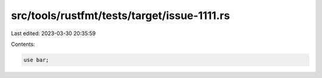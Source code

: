 src/tools/rustfmt/tests/target/issue-1111.rs
============================================

Last edited: 2023-03-30 20:35:59

Contents:

.. code-block:: rs

    use bar;



